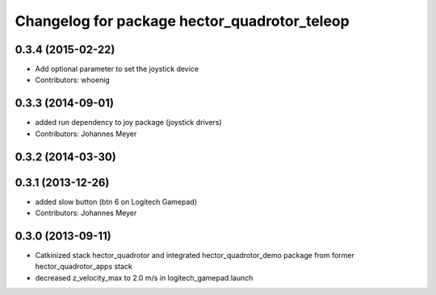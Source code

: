 ^^^^^^^^^^^^^^^^^^^^^^^^^^^^^^^^^^^^^^^^^^^^^
Changelog for package hector_quadrotor_teleop
^^^^^^^^^^^^^^^^^^^^^^^^^^^^^^^^^^^^^^^^^^^^^

0.3.4 (2015-02-22)
------------------
* Add optional parameter to set the joystick device
* Contributors: whoenig

0.3.3 (2014-09-01)
------------------
* added run dependency to joy package (joystick drivers)
* Contributors: Johannes Meyer

0.3.2 (2014-03-30)
------------------

0.3.1 (2013-12-26)
------------------
* added slow button (btn 6 on Logitech Gamepad)
* Contributors: Johannes Meyer

0.3.0 (2013-09-11)
------------------
* Catkinized stack hector_quadrotor and integrated hector_quadrotor_demo package from former hector_quadrotor_apps stack
* decreased z_velocity_max to 2.0 m/s in logitech_gamepad.launch
